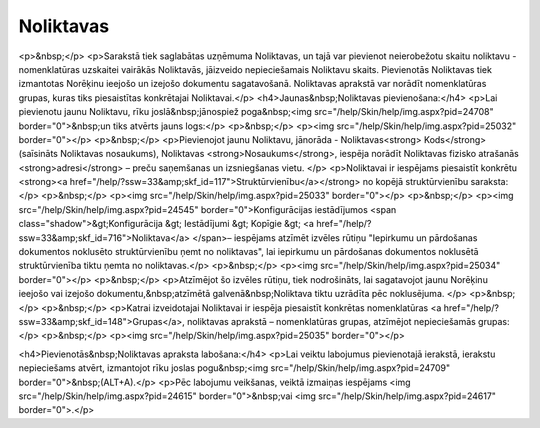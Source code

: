 .. 142 ==============Noliktavas============== <p>&nbsp;</p>
<p>Sarakstā tiek saglabātas uzņēmuma Noliktavas, un tajā var pievienot neierobežotu skaitu noliktavu - nomenklatūras uzskaitei vairākās Noliktavās, jāizveido nepieciešamais Noliktavu skaits. Pievienotās Noliktavas tiek izmantotas Norēķinu ieejošo un izejošo dokumentu sagatavošanā. Noliktavas aprakstā var norādīt nomenklatūras grupas, kuras tiks piesaistītas konkrētajai Noliktavai.</p>
<h4>Jaunas&nbsp;Noliktavas pievienošana:</h4>
<p>Lai pievienotu jaunu Noliktavu, rīku joslā&nbsp;jānospiež poga&nbsp;<img src="/help/Skin/help/img.aspx?pid=24708" border="0">&nbsp;un tiks atvērts jauns logs:</p>
<p>&nbsp;</p>
<p><img src="/help/Skin/help/img.aspx?pid=25032" border="0"></p>
<p>&nbsp;</p>
<p>Pievienojot jaunu Noliktavu, jānorāda - Noliktavas<strong> Kods</strong> (saīsināts Noliktavas nosaukums), Noliktavas <strong>Nosaukums</strong>, iespēja norādīt Noliktavas fizisko atrašanās <strong>adresi</strong> – preču saņemšanas un izsniegšanas vietu. </p>
<p>Noliktavai ir iespējams piesaistīt konkrētu <strong><a href="/help/?ssw=33&amp;skf_id=117">Struktūrvienību</a></strong> no kopējā struktūrvienību saraksta:</p>
<p>&nbsp;</p>
<p><img src="/help/Skin/help/img.aspx?pid=25033" border="0"></p>
<p>&nbsp;</p>
<p><img src="/help/Skin/help/img.aspx?pid=24545" border="0">Konfigurācijas iestādījumos <span class="shadow">&gt;Konfigurācija &gt; Iestādījumi &gt; Kopīgie &gt; <a href="/help/?ssw=33&amp;skf_id=716">Noliktava</a> </span>– iespējams atzīmēt izvēles rūtiņu "Iepirkumu un pārdošanas dokumentos noklusēto struktūrvienību ņemt no noliktavas", lai iepirkumu un pārdošanas dokumentos noklusētā struktūrvienība tiktu ņemta no noliktavas.</p>
<p>&nbsp;</p>
<p><img src="/help/Skin/help/img.aspx?pid=25034" border="0"></p>
<p>&nbsp;</p>
<p>Atzīmējot šo izvēles rūtiņu, tiek nodrošināts, lai sagatavojot jaunu Norēķinu ieejošo vai izejošo dokumentu,&nbsp;atzīmētā galvenā&nbsp;Noliktava tiktu uzrādīta pēc noklusējuma. </p>
<p>&nbsp;</p>
<p>&nbsp;</p>
<p>Katrai izveidotajai Noliktavai ir iespēja piesaistīt konkrētas nomenklatūras <a href="/help/?ssw=33&amp;skf_id=148">Grupas</a>, noliktavas aprakstā – nomenklatūras grupas, atzīmējot nepieciešamās grupas:</p>
<p>&nbsp;</p>
<p><img src="/help/Skin/help/img.aspx?pid=25035" border="0"></p>

<h4>Pievienotās&nbsp;Noliktavas apraksta labošana:</h4>
<p>Lai veiktu labojumus pievienotajā ierakstā, ierakstu nepieciešams atvērt, izmantojot rīku joslas pogu&nbsp;<img src="/help/Skin/help/img.aspx?pid=24709" border="0">&nbsp;(ALT+A).</p>
<p>Pēc labojumu veikšanas, veiktā izmaiņas iespējams <img src="/help/Skin/help/img.aspx?pid=24615" border="0">&nbsp;vai <img src="/help/Skin/help/img.aspx?pid=24617" border="0">.</p> 